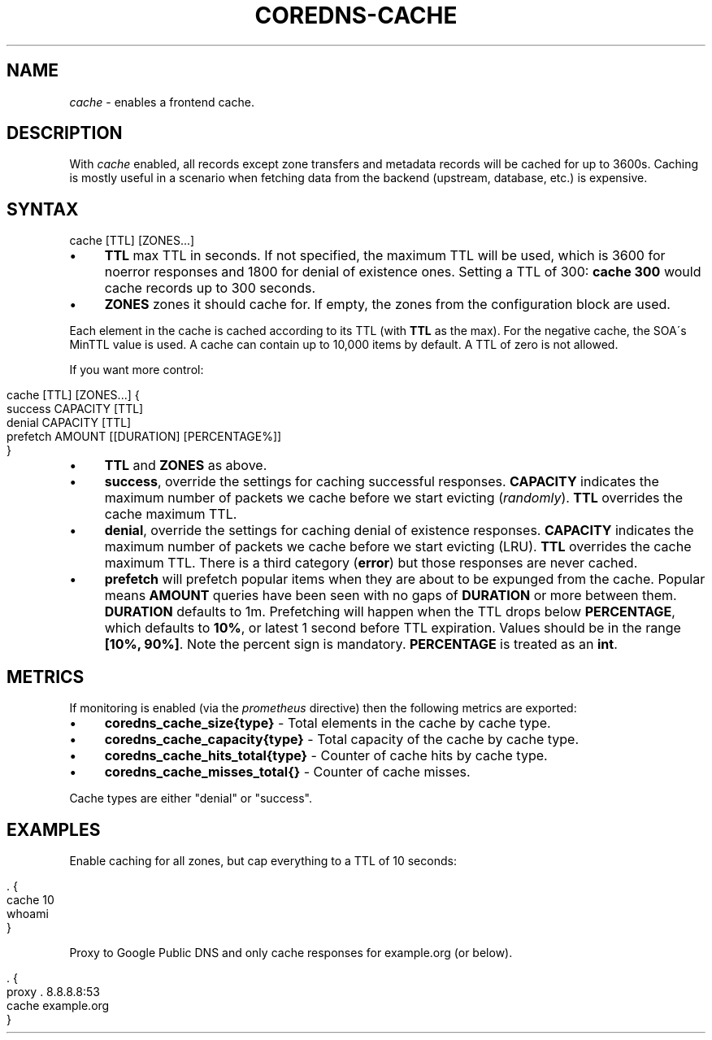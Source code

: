 .\" generated with Ronn/v0.7.3
.\" http://github.com/rtomayko/ronn/tree/0.7.3
.
.TH "COREDNS\-CACHE" "7" "January 2018" "CoreDNS" "CoreDNS plugins"
.
.SH "NAME"
\fIcache\fR \- enables a frontend cache\.
.
.SH "DESCRIPTION"
With \fIcache\fR enabled, all records except zone transfers and metadata records will be cached for up to 3600s\. Caching is mostly useful in a scenario when fetching data from the backend (upstream, database, etc\.) is expensive\.
.
.SH "SYNTAX"
.
.nf

cache [TTL] [ZONES\.\.\.]
.
.fi
.
.IP "\(bu" 4
\fBTTL\fR max TTL in seconds\. If not specified, the maximum TTL will be used, which is 3600 for noerror responses and 1800 for denial of existence ones\. Setting a TTL of 300: \fBcache 300\fR would cache records up to 300 seconds\.
.
.IP "\(bu" 4
\fBZONES\fR zones it should cache for\. If empty, the zones from the configuration block are used\.
.
.IP "" 0
.
.P
Each element in the cache is cached according to its TTL (with \fBTTL\fR as the max)\. For the negative cache, the SOA\'s MinTTL value is used\. A cache can contain up to 10,000 items by default\. A TTL of zero is not allowed\.
.
.P
If you want more control:
.
.IP "" 4
.
.nf

cache [TTL] [ZONES\.\.\.] {
    success CAPACITY [TTL]
    denial CAPACITY [TTL]
    prefetch AMOUNT [[DURATION] [PERCENTAGE%]]
}
.
.fi
.
.IP "" 0
.
.IP "\(bu" 4
\fBTTL\fR and \fBZONES\fR as above\.
.
.IP "\(bu" 4
\fBsuccess\fR, override the settings for caching successful responses\. \fBCAPACITY\fR indicates the maximum number of packets we cache before we start evicting (\fIrandomly\fR)\. \fBTTL\fR overrides the cache maximum TTL\.
.
.IP "\(bu" 4
\fBdenial\fR, override the settings for caching denial of existence responses\. \fBCAPACITY\fR indicates the maximum number of packets we cache before we start evicting (LRU)\. \fBTTL\fR overrides the cache maximum TTL\. There is a third category (\fBerror\fR) but those responses are never cached\.
.
.IP "\(bu" 4
\fBprefetch\fR will prefetch popular items when they are about to be expunged from the cache\. Popular means \fBAMOUNT\fR queries have been seen with no gaps of \fBDURATION\fR or more between them\. \fBDURATION\fR defaults to 1m\. Prefetching will happen when the TTL drops below \fBPERCENTAGE\fR, which defaults to \fB10%\fR, or latest 1 second before TTL expiration\. Values should be in the range \fB[10%, 90%]\fR\. Note the percent sign is mandatory\. \fBPERCENTAGE\fR is treated as an \fBint\fR\.
.
.IP "" 0
.
.SH "METRICS"
If monitoring is enabled (via the \fIprometheus\fR directive) then the following metrics are exported:
.
.IP "\(bu" 4
\fBcoredns_cache_size{type}\fR \- Total elements in the cache by cache type\.
.
.IP "\(bu" 4
\fBcoredns_cache_capacity{type}\fR \- Total capacity of the cache by cache type\.
.
.IP "\(bu" 4
\fBcoredns_cache_hits_total{type}\fR \- Counter of cache hits by cache type\.
.
.IP "\(bu" 4
\fBcoredns_cache_misses_total{}\fR \- Counter of cache misses\.
.
.IP "" 0
.
.P
Cache types are either "denial" or "success"\.
.
.SH "EXAMPLES"
Enable caching for all zones, but cap everything to a TTL of 10 seconds:
.
.IP "" 4
.
.nf

\&\. {
    cache 10
    whoami
}
.
.fi
.
.IP "" 0
.
.P
Proxy to Google Public DNS and only cache responses for example\.org (or below)\.
.
.IP "" 4
.
.nf

\&\. {
    proxy \. 8\.8\.8\.8:53
    cache example\.org
}
.
.fi
.
.IP "" 0

